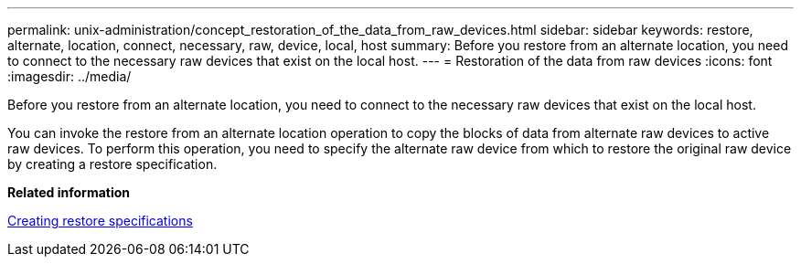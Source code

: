 ---
permalink: unix-administration/concept_restoration_of_the_data_from_raw_devices.html
sidebar: sidebar
keywords: restore, alternate, location, connect, necessary, raw, device, local, host
summary: Before you restore from an alternate location, you need to connect to the necessary raw devices that exist on the local host.
---
= Restoration of the data from raw devices
:icons: font
:imagesdir: ../media/

[.lead]
Before you restore from an alternate location, you need to connect to the necessary raw devices that exist on the local host.

You can invoke the restore from an alternate location operation to copy the blocks of data from alternate raw devices to active raw devices. To perform this operation, you need to specify the alternate raw device from which to restore the original raw device by creating a restore specification.

*Related information*

xref:task_creating_restore_specifications.adoc[Creating restore specifications]
